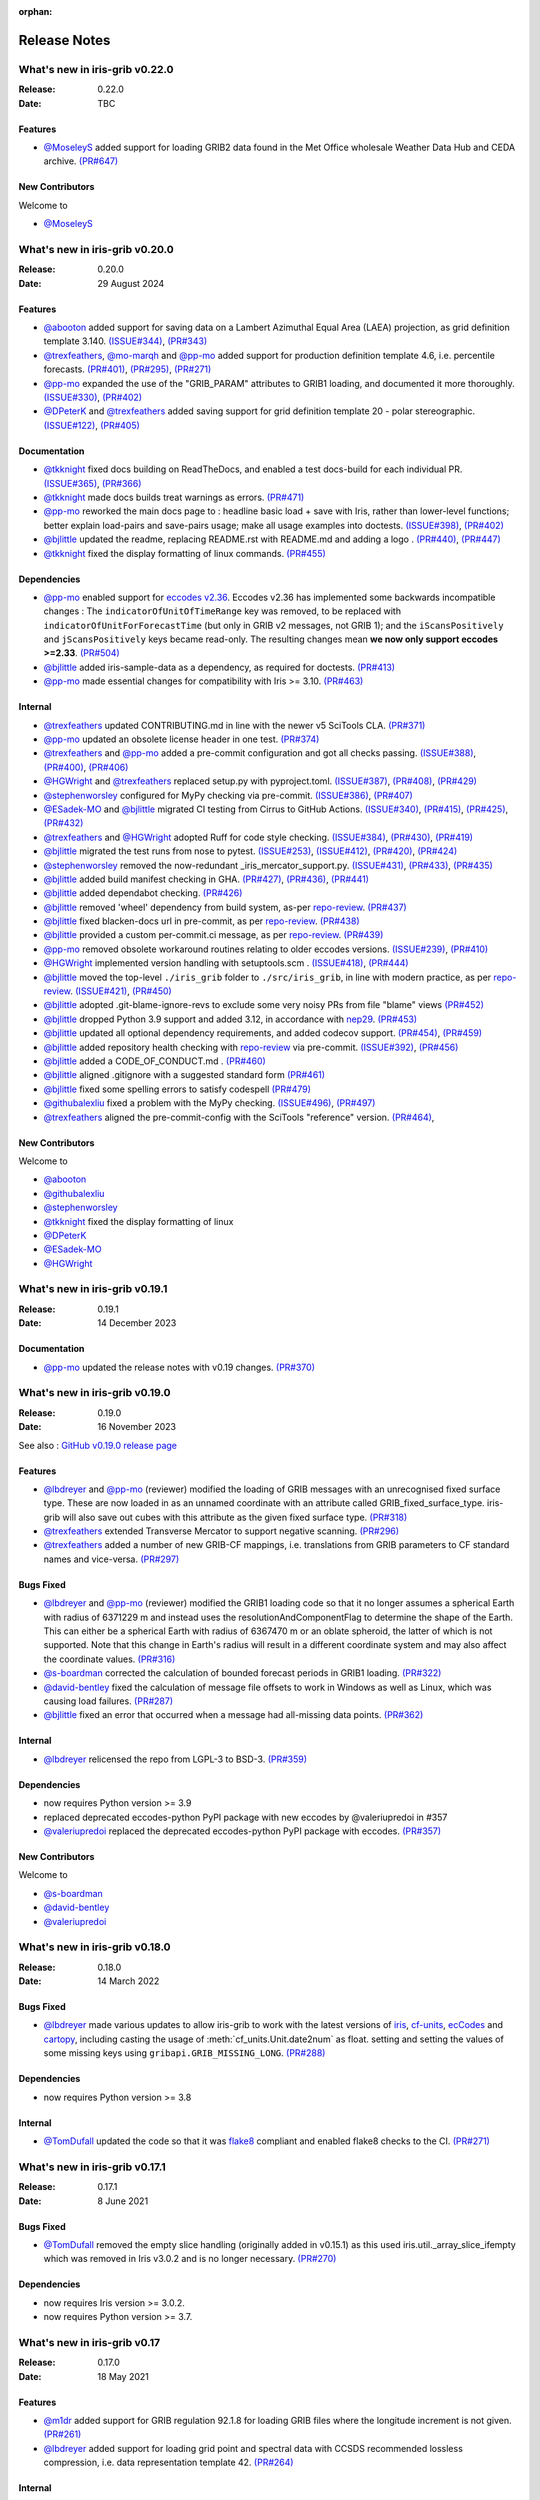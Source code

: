 :orphan:

.. _release_notes:

Release Notes
=============


What's new in iris-grib v0.22.0
-------------------------------

:Release: 0.22.0
:Date: TBC

Features
^^^^^^^^
* `@MoseleyS <https://github.com/MoseleyS>`_ added support for loading GRIB2 data
  found in the Met Office wholesale Weather Data Hub and CEDA archive.
  `(PR#647) <https://github.com/SciTools/iris-grib/pull/647>`_


New Contributors
^^^^^^^^^^^^^^^^
Welcome to

* `@MoseleyS <https://github.com/MoseleyS>`_


What's new in iris-grib v0.20.0
-------------------------------

:Release: 0.20.0
:Date: 29 August 2024

Features
^^^^^^^^
* `@abooton <https://github.com/abooton>`_ added support for saving data on a
  Lambert Azimuthal Equal Area (LAEA) projection, as grid definition template 3.140.
  `(ISSUE#344) <https://github.com/SciTools/iris-grib/issues/344>`_,
  `(PR#343) <https://github.com/SciTools/iris-grib/pull/343>`_

* `@trexfeathers <https://github.com/trexfeathers>`_,
  `@mo-marqh <https://github.com/mo-marqh>`_  and
  `@pp-mo <https://github.com/pp-mo>`_ added support for production definition template
  4.6, i.e. percentile forecasts.
  `(PR#401) <https://github.com/SciTools/iris-grib/pull/401>`_,
  `(PR#295) <https://github.com/SciTools/iris-grib/pull/295>`_,
  `(PR#271) <https://github.com/SciTools/iris-grib/pull/271>`_

* `@pp-mo <https://github.com/pp-mo>`_ expanded the use of the "GRIB_PARAM"
  attributes to GRIB1 loading, and documented it more thoroughly.
  `(ISSUE#330) <https://github.com/SciTools/iris-grib/issues/330>`_,
  `(PR#402) <https://github.com/SciTools/iris-grib/pull/402>`_

* `@DPeterK <https://github.com/DPeterK>`_ and
  `@trexfeathers <https://github.com/trexfeathers>`_ added saving support for
  grid definition template 20 - polar stereographic.
  `(ISSUE#122) <https://github.com/SciTools/iris-grib/issues/122>`_,
  `(PR#405) <https://github.com/SciTools/iris-grib/pull/405>`_


Documentation
^^^^^^^^^^^^^
* `@tkknight <https://github.com/tkknight>`_ fixed docs building on ReadTheDocs, and
  enabled a test docs-build for each individual PR.
  `(ISSUE#365) <https://github.com/SciTools/iris-grib/issues/365>`_,
  `(PR#366) <https://github.com/SciTools/iris-grib/pull/366>`_

* `@tkknight <https://github.com/tkknight>`_ made docs builds treat warnings as errors.
  `(PR#471) <https://github.com/SciTools/iris-grib/pull/471>`_

* `@pp-mo <https://github.com/pp-mo>`_ reworked the main docs page to :
  headline basic load + save with Iris, rather than lower-level functions;
  better explain load-pairs and save-pairs usage; make all usage examples into
  doctests.
  `(ISSUE#398) <https://github.com/SciTools/iris-grib/issues/398>`_,
  `(PR#402) <https://github.com/SciTools/iris-grib/pull/402>`_

* `@bjlittle <https://github.com/bjlittle>`_ updated the readme, replacing README.rst
  with README.md and adding a logo .
  `(PR#440) <https://github.com/SciTools/iris-grib/pull/440>`_,
  `(PR#447) <https://github.com/SciTools/iris-grib/pull/447>`_

* `@tkknight <https://github.com/tkknight>`_ fixed the display formatting of linux
  commands.
  `(PR#455) <https://github.com/SciTools/iris-grib/pull/455>`_


Dependencies
^^^^^^^^^^^^
* `@pp-mo <https://github.com/pp-mo>`_ enabled support for
  `eccodes v2.36 <https://confluence.ecmwf.int/display/ECC/ecCodes+version+2.36.0+released>`_.
  Eccodes v2.36 has implemented some backwards incompatible changes :
  The ``indicatorOfUnitOfTimeRange`` key was removed, to be replaced with
  ``indicatorOfUnitForForecastTime`` (but only in GRIB v2 messages, not GRIB 1);
  and the ``iScansPositively`` and ``jScansPositively`` keys became read-only.
  The resulting changes mean **we now only support eccodes >=2.33**.
  `(PR#504) <https://github.com/SciTools/iris-grib/issues/504>`_

* `@bjlittle <https://github.com/bjlittle>`_ added iris-sample-data as a dependency,
  as required for doctests.
  `(PR#413) <https://github.com/SciTools/iris-grib/pull/413>`_

* `@pp-mo <https://github.com/pp-mo>`_ made essential changes for compatibility with
  Iris >= 3.10.
  `(PR#463) <https://github.com/SciTools/iris-grib/pull/463>`_


Internal
^^^^^^^^
* `@trexfeathers <https://github.com/trexfeathers>`_ updated CONTRIBUTING.md in line with the
  newer v5 SciTools CLA. `(PR#371) <https://github.com/SciTools/iris-grib/pull/371>`_

* `@pp-mo <https://github.com/pp-mo>`_ updated an obsolete license header in one test.
  `(PR#374) <https://github.com/SciTools/iris-grib/pull/374>`_

* `@trexfeathers <https://github.com/trexfeathers>`_ and
  `@pp-mo <https://github.com/pp-mo>`_  added a pre-commit configuration and got all
  checks passing.
  `(ISSUE#388) <https://github.com/SciTools/iris-grib/issues/388>`_,
  `(PR#400) <https://github.com/SciTools/iris-grib/pull/400>`_,
  `(PR#406) <https://github.com/SciTools/iris-grib/pull/406>`_

* `@HGWright <https://github.com/HGWright>`_ and
  `@trexfeathers <https://github.com/trexfeathers>`_ replaced setup.py with
  pyproject.toml.
  `(ISSUE#387) <https://github.com/SciTools/iris-grib/issues/387>`_,
  `(PR#408) <https://github.com/SciTools/iris-grib/pull/408>`_,
  `(PR#429) <https://github.com/SciTools/iris-grib/pull/429>`_

* `@stephenworsley <https://github.com/stephenworsley>`_ configured for MyPy checking via
  pre-commit.
  `(ISSUE#386) <https://github.com/SciTools/iris-grib/issues/386>`_,
  `(PR#407) <https://github.com/SciTools/iris-grib/pull/407>`_

* `@ESadek-MO <https://github.com/ESadek-MO>`_ and
  `@bjlittle <https://github.com/bjlittle>`_ migrated CI testing from Cirrus to
  GitHub Actions.
  `(ISSUE#340) <https://github.com/SciTools/iris-grib/issues/340>`_,
  `(PR#415) <https://github.com/SciTools/iris-grib/pull/415>`_,
  `(PR#425) <https://github.com/SciTools/iris-grib/pull/425>`_,
  `(PR#432) <https://github.com/SciTools/iris-grib/pull/432>`_

* `@trexfeathers <https://github.com/trexfeathers>`_ and
  `@HGWright <https://github.com/HGWright>`_ adopted Ruff for code style checking.
  `(ISSUE#384) <https://github.com/SciTools/iris-grib/issues/384>`_,
  `(PR#430) <https://github.com/SciTools/iris-grib/pull/430>`_,
  `(PR#419) <https://github.com/SciTools/iris-grib/pull/419>`_

* `@bjlittle <https://github.com/bjlittle>`_ migrated the test runs from
  nose to pytest.
  `(ISSUE#253) <https://github.com/SciTools/iris-grib/issues/253>`_,
  `(ISSUE#412) <https://github.com/SciTools/iris-grib/issues/412>`_,
  `(PR#420) <https://github.com/SciTools/iris-grib/pull/420>`_,
  `(PR#424) <https://github.com/SciTools/iris-grib/pull/424>`_

* `@stephenworsley <https://github.com/stephenworsley>`_ removed the now-redundant
  _iris_mercator_support.py.
  `(ISSUE#431) <https://github.com/SciTools/iris-grib/issues/431>`_,
  `(PR#433) <https://github.com/SciTools/iris-grib/pull/433>`_,
  `(PR#435) <https://github.com/SciTools/iris-grib/pull/435>`_

* `@bjlittle <https://github.com/bjlittle>`_ added build manifest checking in GHA.
  `(PR#427) <https://github.com/SciTools/iris-grib/pull/427>`_,
  `(PR#436) <https://github.com/SciTools/iris-grib/pull/436>`_,
  `(PR#441) <https://github.com/SciTools/iris-grib/pull/441>`_

* `@bjlittle <https://github.com/bjlittle>`_ added dependabot checking.
  `(PR#426) <https://github.com/SciTools/iris-grib/pull/426>`_

* `@bjlittle <https://github.com/bjlittle>`_ removed 'wheel' dependency from build
  system, as-per
  `repo-review <https://learn.scientific-python.org/development/guides/repo-review/>`_.
  `(PR#437) <https://github.com/SciTools/iris-grib/pull/437>`_

* `@bjlittle <https://github.com/bjlittle>`_ fixed blacken-docs url in pre-commit,
  as per
  `repo-review <https://learn.scientific-python.org/development/guides/repo-review/>`_.
  `(PR#438) <https://github.com/SciTools/iris-grib/pull/438>`_

* `@bjlittle <https://github.com/bjlittle>`_ provided a custom per-commit.ci message,
  as per
  `repo-review <https://learn.scientific-python.org/development/guides/repo-review/>`_.
  `(PR#439) <https://github.com/SciTools/iris-grib/pull/439>`_

* `@pp-mo <https://github.com/pp-mo>`_ removed obsolete workaround routines relating to
  older eccodes versions.
  `(ISSUE#239) <https://github.com/SciTools/iris-grib/issues/239>`_,
  `(PR#410) <https://github.com/SciTools/iris-grib/pull/410>`_

* `@HGWright <https://github.com/HGWright>`_ implemented version handling with
  setuptools.scm .
  `(ISSUE#418) <https://github.com/SciTools/iris-grib/issues/418>`_,
  `(PR#444) <https://github.com/SciTools/iris-grib/pull/444>`_

* `@bjlittle <https://github.com/bjlittle>`_ moved the top-level ``./iris_grib`` folder
  to ``./src/iris_grib``, in line with modern practice, as per
  `repo-review <https://learn.scientific-python.org/development/guides/repo-review/>`_.
  `(ISSUE#421) <https://github.com/SciTools/iris-grib/issues/421>`_,
  `(PR#450) <https://github.com/SciTools/iris-grib/pull/450>`_

* `@bjlittle <https://github.com/bjlittle>`_ adopted .git-blame-ignore-revs to exclude
  some very noisy PRs from file "blame" views
  `(PR#452) <https://github.com/SciTools/iris-grib/pull/452>`_

* `@bjlittle <https://github.com/bjlittle>`_ dropped Python 3.9 support and added 3.12,
  in accordance with `nep29 <https://numpy.org/neps/nep-0029-deprecation_policy.html>`_.
  `(PR#453) <https://github.com/SciTools/iris-grib/pull/453>`_

* `@bjlittle <https://github.com/bjlittle>`_ updated all optional dependency
  requirements, and added codecov support.
  `(PR#454) <https://github.com/SciTools/iris-grib/pull/454>`_,
  `(PR#459) <https://github.com/SciTools/iris-grib/pull/459>`_

* `@bjlittle <https://github.com/bjlittle>`_ added repository health checking with
  `repo-review <https://learn.scientific-python.org/development/guides/repo-review/>`_
  via pre-commit.
  `(ISSUE#392) <https://github.com/SciTools/iris-grib/issues/392>`_,
  `(PR#456) <https://github.com/SciTools/iris-grib/pull/456>`_

* `@bjlittle <https://github.com/bjlittle>`_ added a CODE_OF_CONDUCT.md .
  `(PR#460) <https://github.com/SciTools/iris-grib/pull/460>`_

* `@bjlittle <https://github.com/bjlittle>`_ aligned .gitignore with a suggested
  standard form
  `(PR#461) <https://github.com/SciTools/iris-grib/pull/461>`_

* `@bjlittle <https://github.com/bjlittle>`_ fixed some spelling errors to satisfy
  codespell
  `(PR#479) <https://github.com/SciTools/iris-grib/pull/479>`_

* `@githubalexliu <https://github.com/githubalexliu>`_ fixed a problem with the MyPy
  checking.
  `(ISSUE#496) <https://github.com/SciTools/iris-grib/issues/496>`_,
  `(PR#497) <https://github.com/SciTools/iris-grib/pull/497>`_

* `@trexfeathers <https://github.com/trexfeathers>`_ aligned the pre-commit-config with
  the SciTools "reference" version.
  `(PR#464) <https://github.com/SciTools/iris-grib/pull/464>`_,


New Contributors
^^^^^^^^^^^^^^^^
Welcome to

* `@abooton <https://github.com/abooton>`_
* `@githubalexliu <https://github.com/githubalexliu>`_
* `@stephenworsley <https://github.com/stephenworsley>`_
* `@tkknight <https://github.com/tkknight>`_ fixed the display formatting of linux
* `@DPeterK <https://github.com/DPeterK>`_
* `@ESadek-MO <https://github.com/ESadek-MO>`_
* `@HGWright <https://github.com/HGWright>`_


What's new in iris-grib v0.19.1
-------------------------------

:Release: 0.19.1
:Date: 14 December 2023

Documentation
^^^^^^^^^^^^^
* `@pp-mo <https://github.com/pp-mo>`_ updated the release notes with v0.19 changes.
  `(PR#370) <https://github.com/SciTools/iris-grib/pull/370>`_


What's new in iris-grib v0.19.0
-------------------------------

:Release: 0.19.0
:Date: 16 November 2023

See also :
`GitHub v0.19.0 release page <https://github.com/SciTools/iris-grib/releases/tag/v0.19.0>`_

Features
^^^^^^^^
* `@lbdreyer <https://github.com/lbdreyer>`_ and
  `@pp-mo <https://github.com/pp-mo>`_ (reviewer) modified the loading of GRIB
  messages with an unrecognised fixed surface type. These are now loaded in as
  an unnamed coordinate with an attribute called GRIB_fixed_surface_type.
  iris-grib will also save out cubes with this attribute as the given fixed
  surface type. `(PR#318) <https://github.com/SciTools/iris-grib/pull/318>`_

* `@trexfeathers <https://github.com/trexfeathers>`_ extended Transverse Mercator
  to support negative scanning.
  `(PR#296) <https://github.com/SciTools/iris-grib/pull/296>`_

* `@trexfeathers <https://github.com/trexfeathers>`_  added a number of new GRIB-CF
  mappings, i.e. translations from GRIB parameters to CF standard names and vice-versa.
  `(PR#297) <https://github.com/SciTools/iris-grib/pull/297>`_

Bugs Fixed
^^^^^^^^^^
* `@lbdreyer <https://github.com/lbdreyer>`_ and
  `@pp-mo <https://github.com/pp-mo>`_ (reviewer) modified the GRIB1 loading
  code so that it no longer assumes a spherical Earth with radius of 6371229 m
  and instead uses the resolutionAndComponentFlag to determine the shape of the
  Earth. This can either be a spherical Earth with radius of 6367470 m or an
  oblate spheroid, the latter of which is not supported. Note that this change
  in Earth's radius will result in a different coordinate system and may also
  affect the coordinate values.
  `(PR#316) <https://github.com/SciTools/iris-grib/pull/316>`_
* `@s-boardman <https://github.com/s-boardman>`_ corrected the calculation of bounded
  forecast periods in GRIB1 loading.
  `(PR#322) <https://github.com/SciTools/iris-grib/pull/322>`_
* `@david-bentley <https://github.com/david-bentley>`_  fixed the calculation of message
  file offsets to work in Windows as well as Linux, which was causing load failures.
  `(PR#287) <https://github.com/SciTools/iris-grib/pull/287>`_
* `@bjlittle <https://github.com/bjlittle>`_  fixed an error that occurred when a
  message had all-missing data points.
  `(PR#362) <https://github.com/SciTools/iris-grib/pull/362>`_


Internal
^^^^^^^^
* `@lbdreyer <https://github.com/lbdreyer>`_ relicensed the repo from LGPL-3 to BSD-3.
  `(PR#359) <https://github.com/SciTools/iris-grib/pull/359>`_

Dependencies
^^^^^^^^^^^^
* now requires Python version >= 3.9
* replaced deprecated eccodes-python PyPI package with new eccodes by @valeriupredoi in #357
* `@valeriupredoi <https://github.com/valeriupredoi>`_ replaced the deprecated
  eccodes-python PyPI package with eccodes.
  `(PR#357) <https://github.com/SciTools/iris-grib/pull/357>`_

New Contributors
^^^^^^^^^^^^^^^^
Welcome to

* `@s-boardman <https://github.com/s-boardman>`_
* `@david-bentley <https://github.com/david-bentley>`_
* `@valeriupredoi <https://github.com/valeriupredoi>`_


What's new in iris-grib v0.18.0
-------------------------------

:Release: 0.18.0
:Date: 14 March 2022

Bugs Fixed
^^^^^^^^^^
* `@lbdreyer <https://github.com/lbdreyer>`_ made various updates to allow
  iris-grib to work with the latest versions of
  `iris <https://scitools-iris.readthedocs.io/en/stable/>`_,
  `cf-units <https://cf-units.readthedocs.io/en/latest/>`_,
  `ecCodes <https://confluence.ecmwf.int/display/ECC>`_ and
  `cartopy <https://scitools.org.uk/cartopy/docs/latest/>`_, including casting
  the usage of :meth:`cf_units.Unit.date2num` as float. setting and setting the
  values of some missing keys using ``gribapi.GRIB_MISSING_LONG``.
  `(PR#288) <https://github.com/SciTools/iris-grib/pull/288>`_


Dependencies
^^^^^^^^^^^^
* now requires Python version >= 3.8


Internal
^^^^^^^^
* `@TomDufall <https://github.com/TomDufall>`_ updated the code so that it was
  `flake8 <https://flake8.pycqa.org/en/stable/>`_ compliant and enabled flake8
  checks to the CI.
  `(PR#271) <https://github.com/SciTools/iris-grib/pull/271>`_


What's new in iris-grib v0.17.1
-------------------------------

:Release: 0.17.1
:Date: 8 June 2021

Bugs Fixed
^^^^^^^^^^

* `@TomDufall <https://github.com/TomDufall>`_ removed the empty slice
  handling (originally added in v0.15.1) as this used
  iris.util._array_slice_ifempty which was removed in Iris v3.0.2 and is no
  longer necessary.
  `(PR#270) <https://github.com/SciTools/iris-grib/pull/270>`_


Dependencies
^^^^^^^^^^^^

* now requires Iris version >= 3.0.2.

* now requires Python version >= 3.7.



What's new in iris-grib v0.17
-----------------------------

:Release: 0.17.0
:Date: 18 May 2021

Features
^^^^^^^^

* `@m1dr <https://github.com/m1dr>`_ added support for GRIB regulation 92.1.8
  for loading GRIB files where the longitude increment is not given.
  `(PR#261) <https://github.com/SciTools/iris-grib/pull/261>`_

* `@lbdreyer <https://github.com/lbdreyer>`_ added support for loading grid
  point and spectral data with CCSDS recommended lossless compression, i.e.
  data representation template 42.
  `(PR#264) <https://github.com/SciTools/iris-grib/pull/264>`_


Internal
^^^^^^^^

* `@jamesp <https://github.com/jamesp>`_ moved CI testing to Cirrus CI.
  `(PR#250) <https://github.com/SciTools/iris-grib/pull/250>`_



What's new in iris-grib v0.16
-----------------------------

:Release: 0.16.0
:Date: 27 Jan 2021

Features
^^^^^^^^

* `@tpowellmeto <https://github.com/tpowellmeto>`_ added support for loading
  data on a "Lambert Azimuthal Equal Area Projection",
  i.e. grid definition template 3.140.
  `(PR#187) <https://github.com/SciTools/iris-grib/pull/187>`_

* `@bjlittle <https://github.com/bjlittle>`_ made all the tests runnable for a
  packaged install of iris-grib, where the grib testdata files will be missing.
  `(PR#212) <https://github.com/SciTools/iris-grib/pull/212>`_

* `@m1dr <https://github.com/m1dr>`_ added support for loading statistical
  fields, as encoded in production definition template 3.8, even when the
  "interval time increment" value is not specified (i.e. set to "missing").
  `(PR#206) <https://github.com/SciTools/iris-grib/pull/206>`_

* `@pp-mo <https://github.com/pp-mo>`_ ported some tests from Iris, which test
  grib saving of data loaded from other formats.
  `(PR#213) <https://github.com/SciTools/iris-grib/pull/213>`_

* All grib-dependent testing is now contained in iris-grib : **There are no
  remaining tests in Iris which use grib.**


Bugs Fixed
^^^^^^^^^^

* `@lbdreyer <https://github.com/lbdreyer>`_ unpinned the python-eccodes
  version for Travis testing, and added a workaround for a known bug in recent
  versions of python-eccodes.
  Previously, we could only test against python-eccodes versions ">=0.9.1,<2".
  `(PR#208) <https://github.com/SciTools/iris-grib/pull/208>`_

* `@pp-mo <https://github.com/pp-mo>`_ fixed save operations to round off the
  the integer values of vertical surfaces, instead of truncating them.
  `(PR#210) <https://github.com/SciTools/iris-grib/pull/210>`_

* `@pp-mo <https://github.com/pp-mo>`_ fixed loading of grid definition
  template 3.90, "Space view perspective or orthographic grid", which was
  **broken since Iris 2.3**.  This now produces data with an iris
  `Geostationary <https://scitools-iris.readthedocs.io/en/stable/generated/api/iris.coord_systems.html#iris.coord_systems.Geostationary>`_
  coordinate system.  Prior to Iris 2.3, what is now the Iris 'Geostationary'
  class was (incorrectly) named "VerticalPerspective" :  When that was
  `corrected in Iris 2.3 <https://github.com/SciTools/iris/pull/3406>`_ , it
  broke the iris-grib loading, since the data was now incorrectly
  assigned the "new-style" Iris
  `VerticalPerspective <https://scitools-iris.readthedocs.io/en/stable/generated/api/iris.coord_systems.html#iris.coord_systems.VerticalPerspective>`_
  coordinate system, equivalent to the Cartopy
  `NearsidePerspective <https://cartopy.readthedocs.io/stable/reference/projections.html#cartopy.crs.NearsidePerspective>`_
  and Proj
  `"nsper" <https://proj.org/operations/projections/nsper.html>`_ .
  The plotting behaviour of this is now **the same again as before Iris 2.3** :
  only the Iris coordinate system has changed.
  `(PR#223) <https://github.com/SciTools/iris-grib/pull/223>`_

* `@pp-mo <https://github.com/pp-mo>`_ fixed a problem where cubes were loading from GRIB 1 with a changed coordinate
  system, since eccodes versions >= 1.19.  This resulted from a change to eccodes, which now returns a different
  'shapeOfTheEarth' parameter.  This resulted
  in a coordinate system with a different earth radius.
  For backwards compatibility, the earth radius has now been fixed to the same value as previously.
  However, pending further investigation, this value may be technically incorrect and we may
  yet decide to change it in a future release.
  `(PR#240) <https://github.com/SciTools/iris-grib/pull/240>`_


Dependencies
^^^^^^^^^^^^

* now requires Iris version >= 3.0
  Needed for the bugfix in
  `PR#223 <https://github.com/SciTools/iris-grib/pull/223>`_ .



What's new in iris-grib v0.15.1
-------------------------------

:Release: 0.15.1
:Date: 24 Feb 2020

Bugs Fixed
^^^^^^^^^^

* `@pp-mo <https://github.com/pp-mo>`_ fixed a problem that caused very slow
  loading, and possible memory overflows, with Dask versions >= 2.0.
  **This requires Iris >= 2.4**, as a new minimum dependency.
  ( This problem was shared with UM file access in Iris, fixed in Iris 2.4.
  `(PR#190) <https://github.com/SciTools/iris-grib/pull/190>`_

* `@trexfeathers <https://github.com/trexfeathers>`_ fixed all the tests to
  work with the latest Iris version, previously broken since Iris >= 2.3.
  `(PR#184) <https://github.com/SciTools/iris-grib/pull/184>`_
  and `(PR#185) <https://github.com/SciTools/iris-grib/pull/185>`_

* `@lbdreyer <https://github.com/lbdreyer>`_ fixed a problem with the metadata
  in setup.py.
  `(PR#183) <https://github.com/SciTools/iris-grib/pull/183>`_


Internal
^^^^^^^^

* `@lbdreyer <https://github.com/lbdreyer>`_ and
  `@pp-mo <https://github.com/pp-mo>`_ ported various grib-specific tests from
  Iris.
  ( `PR#191 <https://github.com/SciTools/iris-grib/pull/191>`_ ,
  `PR#192 <https://github.com/SciTools/iris-grib/pull/192>`_ ,
  `PR#194 <https://github.com/SciTools/iris-grib/pull/194>`_ ,
  `PR#195 <https://github.com/SciTools/iris-grib/pull/195>`_ ,
  `PR#198 <https://github.com/SciTools/iris-grib/pull/198>`_ ,
  `PR#199 <https://github.com/SciTools/iris-grib/pull/199>`_ ,
  `PR#200 <https://github.com/SciTools/iris-grib/pull/200>`_ ,
  `PR#201 <https://github.com/SciTools/iris-grib/pull/201>`_  and
  `PR#203 <https://github.com/SciTools/iris-grib/pull/203>`_ )

Dependencies
^^^^^^^^^^^^

* now requires Iris version >= 2.4
  Needed for the bugfix in
  `PR#190 <https://github.com/SciTools/iris-grib/pull/190>`_ .


What's new in iris-grib v0.15
-----------------------------

:Release: 0.15.0
:Date: 5 Dec 2019

Features
^^^^^^^^

* Updated translations between GRIB parameter code and CF standard_name or
  long_name :

      * additional WAFC codes, both to and from CF
      * 'mass_fraction_of_cloud_liquid_water_in_air' and 'mass_fraction_of_cloud_ice_in_air', both to and from CF
      * 'surface_downwelling_longwave_flux_in_air', now translates to GRIBcode(2, 0, 5, 3)  (but not the reverse).
      * for full details, see : https://github.com/Scitools/iris-grib/compare/c4243ae..5c314e3#diff-cf46b46880cae59e82a91c7ab6bb81ba

* Added support for loading GRIB messages with no fixed surface set in the
  product definition section

* Added support for loading GRIB messages where i or j increment are not set

* Added support for saving cubes that have a "depth" coordinate

* Cubes loaded from GRIB files now contain a new GRIB_PARAM attribute, the
  value of which is an instance of
  iris_grib.grib_phenom_translation.GRIBCode and represents the parameter code.
  When saving, if a cube has a GRIBCode attribute, this determines the parameter code
  in the created message(s): This will _override_ any translation from the CF names.

Bug Fixes
^^^^^^^^^

* Reverted a bug that was fixed in v0.13 related to loading hybrid pressure
  levels. It was agreed that the initial behaviour was correct

Dependencies
^^^^^^^^^^^^

* Python 2 is no longer supported


What's new in iris-grib v0.14
-----------------------------

:Release: 0.14.0
:Date: 6 Mar 2019

Features
^^^^^^^^

* Added support for WAFC aviation codes.

* Added loading and saving of statistically processed values over a spatial
  area at a horizontal level or in a horizontal layer at a point in time
  (product definition template 15 in code table 4.0)

:Release: 0.14.1
:Date: 12 Jun 2019

Bug Fixes
^^^^^^^^^

* Added fixes to get iris-grib working with the Python 3 compatible release of
  eccodes. This included workarounds such that lists that are returned by
  eccodes are converted to NumPy arrays as expected.


What's new in iris-grib v0.13
-----------------------------

:Release: 0.13.0
:Date: 15 Jun 2018

Features
^^^^^^^^

* Added saving of data on Hybrid Pressure levels (surface type 119 in
  code table 4.5).

* Added loading and saving of data on Hybrid Height levels (surface type 118 in
  code table 4.5).

* Added loading and saving of data using Mercator projection (grid definition
  template 10 in template table 3.1)

  .. note::

      Loading and saving for the Mercator projection is only available using
      iris versions greater than 2.1.0.

* Added saving for data on irregular, non-rotated grids (grid definition
  template 4 in template table 3.1)

* Added release notes for versions since 0.9.


Bug Fixes
^^^^^^^^^

* Fixed a bug with loading data on Hybrid Pressure levels (surface types 105
  and 119 in code table 4.5).
  Previously, *all* hybrid coordinate values, in both 'level_pressure' and
  'sigma' coordinates, were loaded from the next level up,
  i.e. (model_level_number + 1).

  .. note::

      This changes loading behaviour for data on hybrid pressure levels only.
      This is an incompatible change, but the coefficient values previously
      returned were essentially useless, with some values missing.


What's new in iris-grib v0.12
-----------------------------

:Release: 0.12
:Date: 25 Oct 2017

Updated to work with
`ecCodes <https://confluence.ecmwf.int/display/ECC>`_ as its
interface to GRIB files.
This is ECMWF's replacement for the older GRIB-API, which is now deprecated.


What's new in iris-grib v0.11
-----------------------------

:Release: 0.11
:Date: 25 Oct 2017

Update for Iris v2.0+, using `dask <https://dask.pydata.org>`_ in place of
`biggus <https://github.com/SciTools/biggus>`_ for deferred loading.


What's new in iris-grib v0.9
-----------------------------

:Release: 0.9.0
:Date: 25 Jul 2016

Stable release of iris-grib to support iris v1.10
